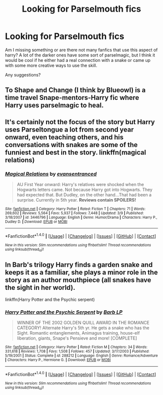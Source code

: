 #+TITLE: Looking for Parselmouth fics

* Looking for Parselmouth fics
:PROPERTIES:
:Author: fenrisragnarok
:Score: 3
:DateUnix: 1479384087.0
:DateShort: 2016-Nov-17
:FlairText: Request
:END:
Am I missing something or are there not many fanfics that use this aspect of harry? A lot of the darker ones have some sort of parselmagic, but I think it would be cool if he either had a real connection with a snake or came up with some more creative ways to use the skill.

Any suggestions?


** To Shape and Change (I think by Blueowl) is a time travel Snape-mentors-Harry fic where Harry uses parselmagic to heal.
:PROPERTIES:
:Author: peachesandmolybdenum
:Score: 3
:DateUnix: 1479384921.0
:DateShort: 2016-Nov-17
:END:


** It's certainly not the focus of the story but Harry uses Parseltongue a lot from second year onward, even teaching others, and his conversations with snakes are some of the funniest and best in the story. linkffn(magical relations)
:PROPERTIES:
:Author: orangedarkchocolate
:Score: 2
:DateUnix: 1479408573.0
:DateShort: 2016-Nov-17
:END:

*** [[http://www.fanfiction.net/s/3446796/1/][*/Magical Relations/*]] by [[https://www.fanfiction.net/u/651163/evansentranced][/evansentranced/]]

#+begin_quote
  AU First Year onward: Harry's relatives were shocked when the Hogwarts letters came. Not because Harry got into Hogwarts. They had expected that. But Dudley, on the other hand...That had been a surprise. Currently in 5th year. *Reviews contain SPOILERS!*
#+end_quote

^{/Site/: [[http://www.fanfiction.net/][fanfiction.net]] *|* /Category/: Harry Potter *|* /Rated/: Fiction T *|* /Chapters/: 71 *|* /Words/: 269,602 *|* /Reviews/: 5,564 *|* /Favs/: 5,937 *|* /Follows/: 7,448 *|* /Updated/: 3/9 *|* /Published/: 3/18/2007 *|* /id/: 3446796 *|* /Language/: English *|* /Genre/: Humor/Drama *|* /Characters/: Harry P., Dudley D. *|* /Download/: [[http://www.ff2ebook.com/old/ffn-bot/index.php?id=3446796&source=ff&filetype=epub][EPUB]] or [[http://www.ff2ebook.com/old/ffn-bot/index.php?id=3446796&source=ff&filetype=mobi][MOBI]]}

--------------

*FanfictionBot*^{1.4.0} *|* [[[https://github.com/tusing/reddit-ffn-bot/wiki/Usage][Usage]]] | [[[https://github.com/tusing/reddit-ffn-bot/wiki/Changelog][Changelog]]] | [[[https://github.com/tusing/reddit-ffn-bot/issues/][Issues]]] | [[[https://github.com/tusing/reddit-ffn-bot/][GitHub]]] | [[[https://www.reddit.com/message/compose?to=tusing][Contact]]]

^{/New in this version: Slim recommendations using/ ffnbot!slim! /Thread recommendations using/ linksub(thread_id)!}
:PROPERTIES:
:Author: FanfictionBot
:Score: 1
:DateUnix: 1479408583.0
:DateShort: 2016-Nov-17
:END:


** In Barb's trilogy Harry finds a garden snake and keeps it as a familiar, she plays a minor role in the story as an author mouthpiece (all snakes have the sight in her world).

linkffn(Harry Potter and the Psychic serpent)
:PROPERTIES:
:Author: T0lias
:Score: 1
:DateUnix: 1479436782.0
:DateShort: 2016-Nov-18
:END:

*** [[http://www.fanfiction.net/s/288212/1/][*/Harry Potter and the Psychic Serpent/*]] by [[https://www.fanfiction.net/u/70312/Barb-LP][/Barb LP/]]

#+begin_quote
  WINNER OF THE 2002 GOLDEN QUILL AWARD IN THE ROMANCE CATEGORY! Alternate Harry's 5th yr. He gets a snake who has the Sight. Romantic entanglements, Animagus training, house-elf liberation, giants, Snape's Pensieve and more! [COMPLETE]
#+end_quote

^{/Site/: [[http://www.fanfiction.net/][fanfiction.net]] *|* /Category/: Harry Potter *|* /Rated/: Fiction M *|* /Chapters/: 34 *|* /Words/: 331,618 *|* /Reviews/: 1,708 *|* /Favs/: 1,508 *|* /Follows/: 457 *|* /Updated/: 3/17/2003 *|* /Published/: 5/19/2001 *|* /Status/: Complete *|* /id/: 288212 *|* /Language/: English *|* /Genre/: Romance/Adventure *|* /Characters/: Harry P., Hermione G. *|* /Download/: [[http://www.ff2ebook.com/old/ffn-bot/index.php?id=288212&source=ff&filetype=epub][EPUB]] or [[http://www.ff2ebook.com/old/ffn-bot/index.php?id=288212&source=ff&filetype=mobi][MOBI]]}

--------------

*FanfictionBot*^{1.4.0} *|* [[[https://github.com/tusing/reddit-ffn-bot/wiki/Usage][Usage]]] | [[[https://github.com/tusing/reddit-ffn-bot/wiki/Changelog][Changelog]]] | [[[https://github.com/tusing/reddit-ffn-bot/issues/][Issues]]] | [[[https://github.com/tusing/reddit-ffn-bot/][GitHub]]] | [[[https://www.reddit.com/message/compose?to=tusing][Contact]]]

^{/New in this version: Slim recommendations using/ ffnbot!slim! /Thread recommendations using/ linksub(thread_id)!}
:PROPERTIES:
:Author: FanfictionBot
:Score: 1
:DateUnix: 1479436830.0
:DateShort: 2016-Nov-18
:END:
